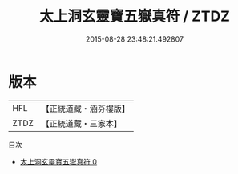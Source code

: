 #+TITLE: 太上洞玄靈寶五嶽真符 / ZTDZ

#+DATE: 2015-08-28 23:48:21.492807
* 版本
 |       HFL|【正統道藏・涵芬樓版】|
 |      ZTDZ|【正統道藏・三家本】|
目次
 - [[file:KR5b0074_000.txt][太上洞玄靈寶五嶽真符 0]]
